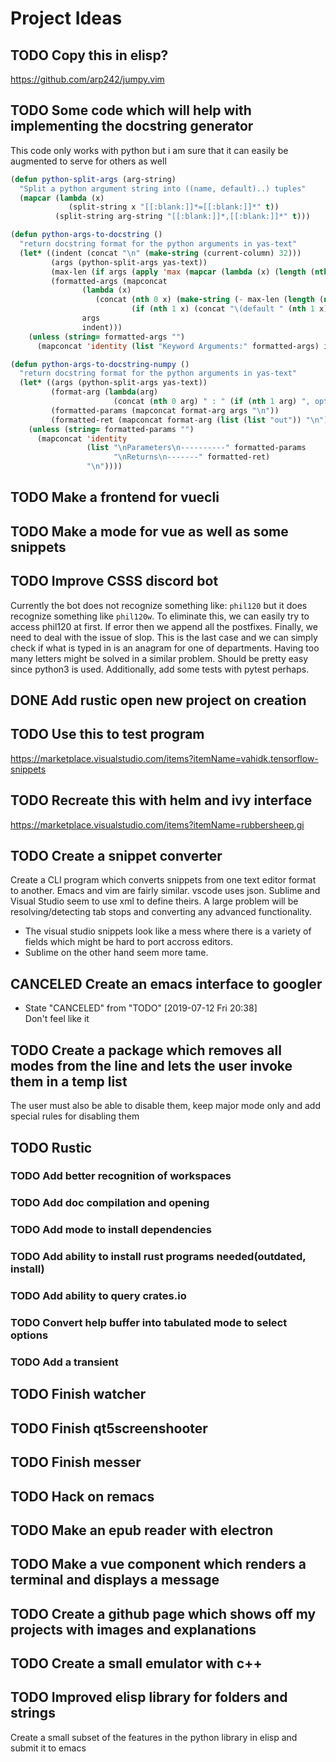 * Project Ideas
** TODO Copy this in elisp?
https://github.com/arp242/jumpy.vim
** TODO Some code which will help with implementing the docstring generator
This code only works with python but i am sure that it can easily be augmented
to serve for others as well

#+BEGIN_SRC emacs-lisp
(defun python-split-args (arg-string)
  "Split a python argument string into ((name, default)..) tuples"
  (mapcar (lambda (x)
             (split-string x "[[:blank:]]*=[[:blank:]]*" t))
          (split-string arg-string "[[:blank:]]*,[[:blank:]]*" t)))

(defun python-args-to-docstring ()
  "return docstring format for the python arguments in yas-text"
  (let* ((indent (concat "\n" (make-string (current-column) 32)))
         (args (python-split-args yas-text))
         (max-len (if args (apply 'max (mapcar (lambda (x) (length (nth 0 x))) args)) 0))
         (formatted-args (mapconcat
                (lambda (x)
                   (concat (nth 0 x) (make-string (- max-len (length (nth 0 x))) ? ) " -- "
                           (if (nth 1 x) (concat "\(default " (nth 1 x) "\)"))))
                args
                indent)))
    (unless (string= formatted-args "")
      (mapconcat 'identity (list "Keyword Arguments:" formatted-args) indent))))

(defun python-args-to-docstring-numpy ()
  "return docstring format for the python arguments in yas-text"
  (let* ((args (python-split-args yas-text))
         (format-arg (lambda(arg)
                       (concat (nth 0 arg) " : " (if (nth 1 arg) ", optional") "\n")))
         (formatted-params (mapconcat format-arg args "\n"))
         (formatted-ret (mapconcat format-arg (list (list "out")) "\n")))
    (unless (string= formatted-params "")
      (mapconcat 'identity
                 (list "\nParameters\n----------" formatted-params
                       "\nReturns\n-------" formatted-ret)
                 "\n"))))

#+END_SRC 

** TODO Make a frontend for vuecli
** TODO Make a mode for vue as well as some snippets
** TODO  Improve CSSS discord bot
Currently the bot does not recognize something like:
~phil120~ but it does recognize something like ~phil120w~. To eliminate this,
we can easily try to access phil120 at first. If error then we append all the
postfixes. Finally, we need to deal with the issue of slop. This is the last
case and we can simply check if what is typed in is an anagram for one of
departments. Having too many letters might be solved in a similar
problem. Should be pretty easy since python3 is used. Additionally, add some
tests with pytest perhaps.

** DONE Add rustic open new project on creation
CLOSED: [2019-07-12 Fri 20:38]
** TODO Use this to test program
https://marketplace.visualstudio.com/items?itemName=vahidk.tensorflow-snippets
** TODO Recreate this with helm and ivy interface
https://marketplace.visualstudio.com/items?itemName=rubbersheep.gi
** TODO Create a snippet converter
Create a CLI program which converts snippets from one text editor format to another. Emacs and vim are fairly similar. vscode uses json. Sublime and Visual Studio seem to use xml to define theirs. A large problem will be resolving/detecting tab stops and converting any advanced functionality. 

- The visual studio snippets look like a mess where there is a variety of fields which might be hard to port accross editors. 
- Sublime on the other hand seem more tame.
** CANCELED Create an emacs interface to googler
CLOSED: [2019-07-12 Fri 20:38]
- State "CANCELED"   from "TODO"       [2019-07-12 Fri 20:38] \\
  Don't feel like it
** TODO Create a package which removes all modes from the line and lets the user invoke them in a temp list
The user must also be able to disable them, keep major mode only and add special rules for disabling them
** TODO Rustic
*** TODO Add better recognition of workspaces
*** TODO Add doc compilation and opening
*** TODO Add mode to install dependencies
*** TODO Add ability to install rust programs needed(outdated, install)
*** TODO Add ability to query crates.io
*** TODO Convert help buffer into tabulated mode to select options
*** TODO Add a transient
** TODO Finish watcher
** TODO Finish qt5screenshooter
** TODO Finish messer
** TODO Hack on remacs
** TODO Make an epub reader with electron
** TODO Make a vue component which renders a terminal and displays a message
** TODO Create a github page which shows off my projects with images and explanations
** TODO Create a small emulator with c++
** TODO Improved elisp library for folders and strings
Create a small subset of the features in the python library in elisp and submit it to emacs
